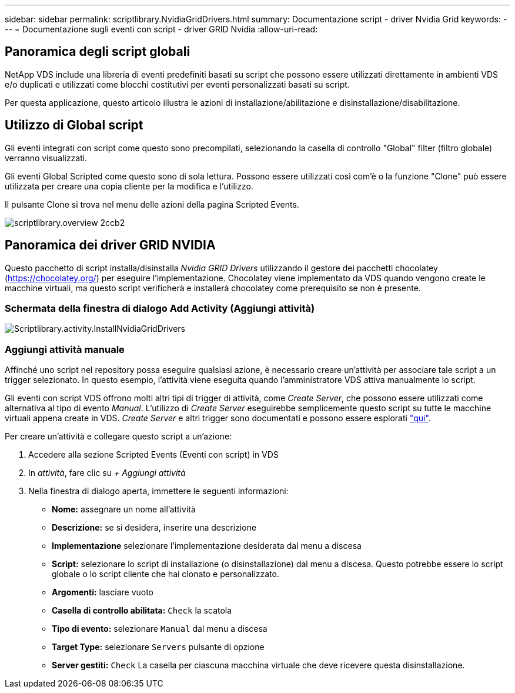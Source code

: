 ---
sidebar: sidebar 
permalink: scriptlibrary.NvidiaGridDrivers.html 
summary: Documentazione script - driver Nvidia Grid 
keywords:  
---
= Documentazione sugli eventi con script - driver GRID Nvidia
:allow-uri-read: 




== Panoramica degli script globali

NetApp VDS include una libreria di eventi predefiniti basati su script che possono essere utilizzati direttamente in ambienti VDS e/o duplicati e utilizzati come blocchi costitutivi per eventi personalizzati basati su script.

Per questa applicazione, questo articolo illustra le azioni di installazione/abilitazione e disinstallazione/disabilitazione.



== Utilizzo di Global script

Gli eventi integrati con script come questo sono precompilati, selezionando la casella di controllo "Global" filter (filtro globale) verranno visualizzati.

Gli eventi Global Scripted come questo sono di sola lettura. Possono essere utilizzati così com'è o la funzione "Clone" può essere utilizzata per creare una copia cliente per la modifica e l'utilizzo.

Il pulsante Clone si trova nel menu delle azioni della pagina Scripted Events.

image::scriptlibrary.overview-2ccb2.png[scriptlibrary.overview 2ccb2]



== Panoramica dei driver GRID NVIDIA

Questo pacchetto di script installa/disinstalla _Nvidia GRID Drivers_ utilizzando il gestore dei pacchetti chocolatey (https://chocolatey.org/[]) per eseguire l'implementazione. Chocolatey viene implementato da VDS quando vengono create le macchine virtuali, ma questo script verificherà e installerà chocolatey come prerequisito se non è presente.



=== Schermata della finestra di dialogo Add Activity (Aggiungi attività)

image::scriptlibrary.activity.InstallNvidiaGridDrivers.png[Scriptlibrary.activity.InstallNvidiaGridDrivers]



=== Aggiungi attività manuale

Affinché uno script nel repository possa eseguire qualsiasi azione, è necessario creare un'attività per associare tale script a un trigger selezionato. In questo esempio, l'attività viene eseguita quando l'amministratore VDS attiva manualmente lo script.

Gli eventi con script VDS offrono molti altri tipi di trigger di attività, come _Create Server_, che possono essere utilizzati come alternativa al tipo di evento _Manual_. L'utilizzo di _Create Server_ eseguirebbe semplicemente questo script su tutte le macchine virtuali appena create in VDS. _Create Server_ e altri trigger sono documentati e possono essere esplorati link:Management.Scripted_Events.scripted_events.html["qui"].

.Per creare un'attività e collegare questo script a un'azione:
. Accedere alla sezione Scripted Events (Eventi con script) in VDS
. In _attività_, fare clic su _+ Aggiungi attività_
. Nella finestra di dialogo aperta, immettere le seguenti informazioni:
+
** *Nome:* assegnare un nome all'attività
** *Descrizione:* se si desidera, inserire una descrizione
** *Implementazione* selezionare l'implementazione desiderata dal menu a discesa
** *Script:* selezionare lo script di installazione (o disinstallazione) dal menu a discesa. Questo potrebbe essere lo script globale o lo script cliente che hai clonato e personalizzato.
** *Argomenti:* lasciare vuoto
** *Casella di controllo abilitata:* `Check` la scatola
** *Tipo di evento:* selezionare `Manual` dal menu a discesa
** *Target Type:* selezionare `Servers` pulsante di opzione
** *Server gestiti:* `Check` La casella per ciascuna macchina virtuale che deve ricevere questa disinstallazione.




